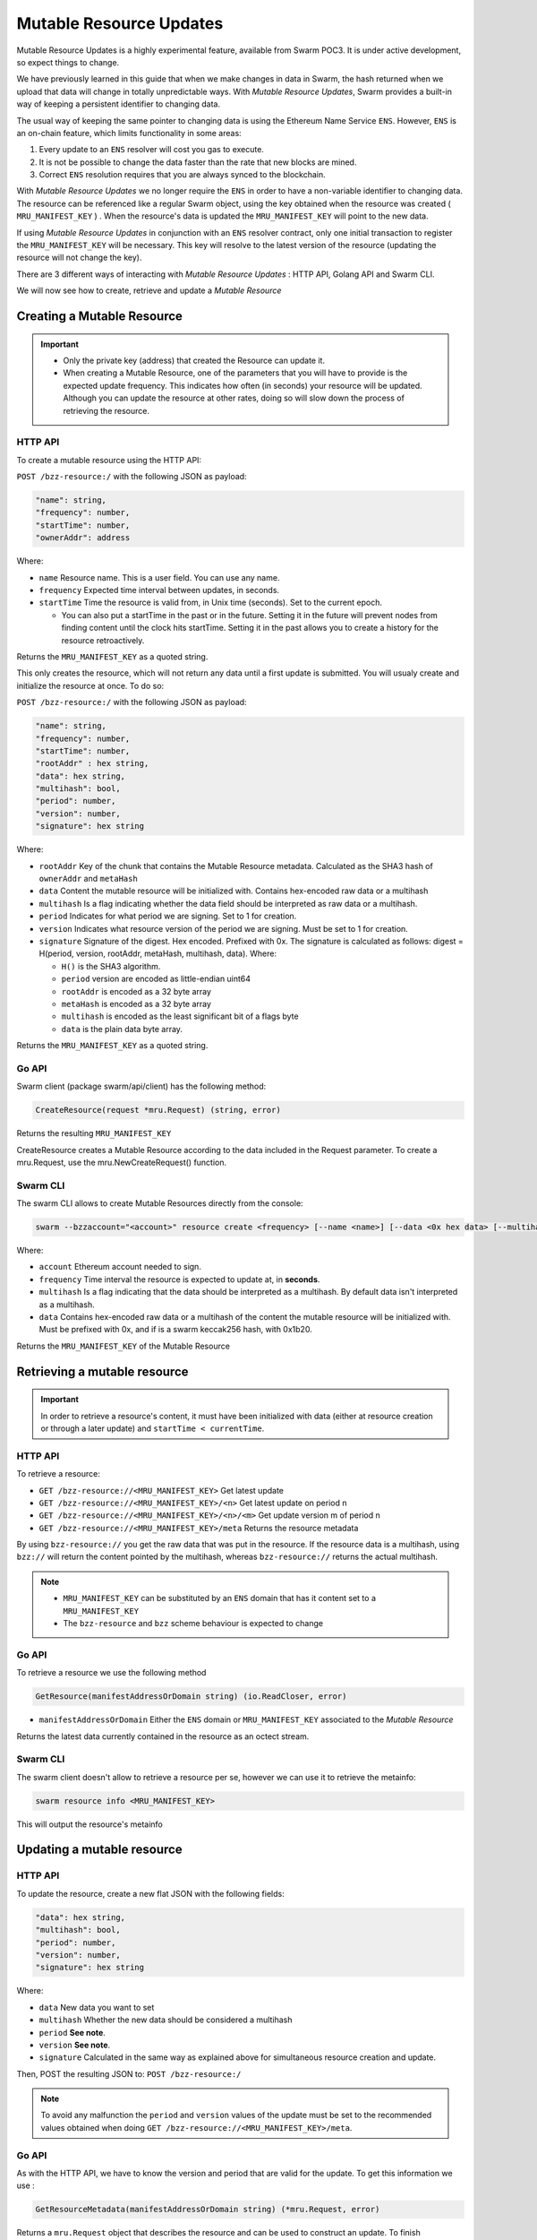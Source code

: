 Mutable Resource Updates
========================

.. note::
Mutable Resource Updates is a highly experimental feature, available from Swarm POC3. It is under active development, so expect things to change.

We have previously learned in this guide that when we make changes in data in Swarm, the hash returned when we upload that data will change in totally unpredictable ways. With *Mutable Resource Updates*, Swarm provides a built-in way of keeping a persistent identifier to changing data.

The usual way of keeping the same pointer to changing data is using the Ethereum Name Service ``ENS``. However, ``ENS`` is an on-chain feature, which limits functionality in some areas:

1. Every update to an ``ENS`` resolver will cost you gas to execute.
2. It is not be possible to change the data faster than the rate that new blocks are mined.
3. Correct ``ENS`` resolution requires that you are always synced to the blockchain.

With *Mutable Resource Updates* we no longer require the ``ENS`` in order to have a non-variable identifier to changing data. The resource can be referenced like a regular Swarm object, using the key obtained when the resource was created ( ``MRU_MANIFEST_KEY`` ) .
When the resource's data is updated the ``MRU_MANIFEST_KEY`` will  point to the new data.

If using *Mutable Resource Updates* in conjunction with an ``ENS`` resolver contract, only one initial transaction to register the ``MRU_MANIFEST_KEY`` will be necessary. This key will resolve to the latest version of the resource (updating the resource will not change the key).

There  are 3 different ways of interacting with *Mutable Resource Updates* : HTTP API, Golang API and Swarm CLI.

We will now see how to create, retrieve and update a *Mutable Resource* 

Creating a Mutable Resource
----------------------------
.. important:: * Only the private key (address) that created the Resource can update it. 
               * When  creating a Mutable Resource, one of the parameters that you will have to provide is the expected update frequency. This indicates  how often (in seconds) your resource will be updated. Although you can update the resource at other rates, doing so will slow down the process of retrieving the resource. 

HTTP API
~~~~~~~~

To create a mutable resource using the HTTP API:

``POST /bzz-resource:/`` with the following JSON as payload:

.. code-block:: js

  "name": string,
  "frequency": number,
  "startTime": number,
  "ownerAddr": address
	
Where: 

* ``name`` Resource name. This is a user field. You can use any name.
* ``frequency`` Expected time interval between updates, in seconds.
* ``startTime`` Time the resource is valid from, in Unix time (seconds). Set to the current epoch. 
  
  * You can also put a startTime in the past or in the future. Setting it in the future will prevent nodes from finding content until the clock hits startTime. Setting it in the past allows you to create a history for the resource retroactively.


Returns the ``MRU_MANIFEST_KEY`` as a quoted string.

This only creates the resource, which will not return any data until a first update is submitted. You will usualy create and initialize the resource at once. To do so: 

``POST /bzz-resource:/`` with the following JSON as payload:

.. code-block:: js

  "name": string,
  "frequency": number,
  "startTime": number,
  "rootAddr" : hex string,
  "data": hex string,
  "multihash": bool,
  "period": number,
  "version": number,
  "signature": hex string 
	
Where:


* ``rootAddr`` Key of the chunk that contains the Mutable Resource metadata. Calculated as the SHA3 hash of ``ownerAddr`` and ``metaHash``
* ``data`` Content the mutable resource will be initialized with. Contains hex-encoded raw data or a multihash
* ``multihash`` Is a flag indicating whether the data field should be interpreted as raw data or a multihash.
* ``period`` Indicates for what period we are signing. Set to 1 for creation.
* ``version`` Indicates what resource version of the period we are signing. Must be set to 1 for creation.
* ``signature`` Signature of the digest. Hex encoded. Prefixed with 0x. The signature is calculated as follows: digest = H(period, version, rootAddr, metaHash, multihash, data). Where: 

  * ``H()`` is the SHA3 algorithm.
  * ``period`` version are encoded as little-endian uint64
  * ``rootAddr`` is encoded as a 32 byte array
  * ``metaHash`` is encoded as a 32 byte array
  * ``multihash`` is encoded as the least significant bit of a flags byte
  * ``data`` is the plain data byte array.



Returns the ``MRU_MANIFEST_KEY`` as a quoted string. 

Go API
~~~~~~~~

Swarm client (package swarm/api/client) has the following method:

.. code-block:: go 
	
	CreateResource(request *mru.Request) (string, error)

Returns the resulting ``MRU_MANIFEST_KEY`` 

CreateResource creates a Mutable Resource according to the data included in the Request parameter. 
To create a mru.Request, use the mru.NewCreateRequest() function.



Swarm CLI
~~~~~~~~~~~~~

The swarm CLI allows to create Mutable Resources directly from the console:

.. code-block:: none

  swarm --bzzaccount="<account>" resource create <frequency> [--name <name>] [--data <0x hex data> [--multihash]]
	
Where:

* ``account`` Ethereum account needed to sign.
* ``frequency`` Time interval the resource is expected to update at, in **seconds**.
* ``multihash`` Is a flag indicating that the data should be interpreted as a multihash. By default data isn't interpreted as a multihash.
* ``data`` Contains hex-encoded raw data or a multihash of the content the mutable resource will be initialized with. Must be prefixed with 0x, and if is a swarm keccak256 hash, with 0x1b20.

Returns the ``MRU_MANIFEST_KEY`` of the Mutable Resource

Retrieving a mutable resource
------------------------------
.. important::
  
  In order to retrieve a resource's content, it must have been initialized with data (either at resource creation or through a later update) and ``startTime < currentTime``.

HTTP API
~~~~~~~~
To retrieve a resource:

* ``GET /bzz-resource://<MRU_MANIFEST_KEY>`` Get latest update
* ``GET /bzz-resource://<MRU_MANIFEST_KEY>/<n>`` Get latest update on period n
* ``GET /bzz-resource://<MRU_MANIFEST_KEY>/<n>/<m>`` Get update version m of period n 
* ``GET /bzz-resource://<MRU_MANIFEST_KEY>/meta`` Returns the resource metadata

By using ``bzz-resource://`` you get the raw data that was put in the resource. If the resource data is a multihash, using ``bzz://`` will return the content pointed by the multihash,
whereas ``bzz-resource://``  returns the actual multihash.

.. note::

  + ``MRU_MANIFEST_KEY`` can be substituted by an ``ENS`` domain that has it content set to a ``MRU_MANIFEST_KEY``
  +	The ``bzz-resource`` and ``bzz`` scheme behaviour is expected to change 

Go API
~~~~~~~~
To retrieve a resource we use the following method

.. code-block:: go 

	GetResource(manifestAddressOrDomain string) (io.ReadCloser, error)

* ``manifestAddressOrDomain`` Either the ``ENS`` domain or ``MRU_MANIFEST_KEY`` associated to the *Mutable Resource* 

Returns the latest data currently contained in the resource as an octect stream. 

Swarm CLI
~~~~~~~~~~~~~

The swarm client doesn't allow to retrieve a resource per se, however we can use it to retrieve the metainfo:

.. code-block:: none

  swarm resource info <MRU_MANIFEST_KEY>

This will output the resource's metainfo

Updating a mutable resource
----------------------------

HTTP API
~~~~~~~~

To update the resource, create a new flat JSON with the following fields:

.. code-block:: js

  "data": hex string,
  "multihash": bool,
  "period": number,
  "version": number,
  "signature": hex string 
	
Where:

* ``data`` New data you want to set
* ``multihash`` Whether the new data should be considered a multihash
* ``period`` **See note**.
* ``version`` **See note**.
* ``signature`` Calculated in the same way as explained above for simultaneous resource creation and update.

Then, POST the resulting JSON to: ``POST /bzz-resource:/``

.. note::

  To avoid any malfunction the ``period`` and ``version`` values of the update must be set to the recommended values obtained when doing ``GET /bzz-resource://<MRU_MANIFEST_KEY>/meta``.

Go API
~~~~~~~~
As with the HTTP API, we have to know the version and period that are valid for the update. To get this information we use :

.. code-block:: go

  GetResourceMetadata(manifestAddressOrDomain string) (*mru.Request, error)

Returns a ``mru.Request`` object that describes the resource and can be used to construct an update. To finish constructing the request for the update we need to : 

* Call ``Request.SetData()`` to put the new data in
* Call ``Request.Sign()`` to sign the update

Once we have our request fully constructed, we can update our resource by calling: 

.. code-block:: go

  UpdateResource(request *mru.Request)

Where ``request`` is the previously constructed request

Swarm CLI
~~~~~~~~~~~~~
.. code-block:: none

  swarm --bzzaccount="<account>" resource update <Manifest Address or ENS domain> <0x Hexdata> [--multihash]

The ``--multihash`` flag sets multihash to true. By default the data is not considered to be a multihash.
As mentioned earlier, if you want to use the output of swarm up, prefix it with 0x1b20 to indicate a keccak256 hash.

Mutable resource versioning
----------------------------
As explained above, we need to specify a frequency parameter when we create a resource. This indicates the time in seconds that are expected to pass between each update.
In Mutable Resources we call this the *period*. When you make an update, it will belong to the  *current period*.

Let's make this less obscure with some concrete examples:

* Mutable Resource is created and initialized with data at timestamp ``4200000`` with frequency ``100``.
* Update made at timestamp ``4200050``. Update will belong to period ``1``.
* Update made at timestamp ``4200110``. Update will belong to period ``2``.
* Update made at timestamp ``4200190``. Update will *also* belong to period ``2``.
* Update made at timestamp ``4200200``. Update will belong to period ``3``.

A resource can be updated more than once every period. Every update within the same period is a ``version``.

* Resource creation = period ``1`` version ``1`` = ``1.1``
* Timestamp ``4200050`` = period ``1`` version ``2`` = ``1.2``
* Timestamp ``4200110`` = period ``2`` version ``1`` = ``2.1``
* Timestamp ``4200190`` = period ``2`` version ``2`` = ``2.2``
* Timestamp ``4200200`` = period ``3`` version ``1`` = ``3.1``

